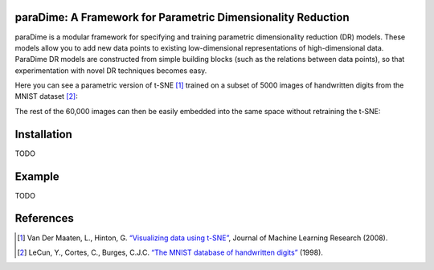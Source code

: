 paraDime: A Framework for Parametric Dimensionality Reduction
=============================================================

paraDime is a modular framework for specifying and training parametric dimensionality reduction (DR) models. These models allow you to add new data points to existing low-dimensional representations of high-dimensional data. ParaDime DR models are constructed from simple building blocks (such as the relations between data points), so that experimentation with novel DR techniques becomes easy.

Here you can see a parametric version of t-SNE [1]_ trained on a subset of 5000 images of handwritten digits from the MNIST dataset [2]_:

.. image:: docs/source/images/teaser-1.png
   :width: 500px
   :align: center
   :alt: Parametric t-SNE of a subset of the MNIST image dataset

The rest of the 60,000 images can then be easily embedded into the same space without retraining the t-SNE:

.. image:: docs/source/images/teaser-2.png
   :width: 500px
   :align: center
   :alt: Remaining MNIST data embedded into the existing low-dimensional space

Installation
============

TODO

Example
=======

TODO

References
==========

.. [1] Van Der Maaten, L., Hinton, G. `“Visualizing data using t-SNE” <http://www.jmlr.org/papers/volume9/vandermaaten08a/vandermaaten08a.pdf>`__, Journal of Machine Learning Research (2008).

.. [2] LeCun, Y., Cortes, C., Burges, C.J.C. `“The MNIST database of handwritten digits” <http://yann.lecun.com/exdb/mnist/>`__ (1998).